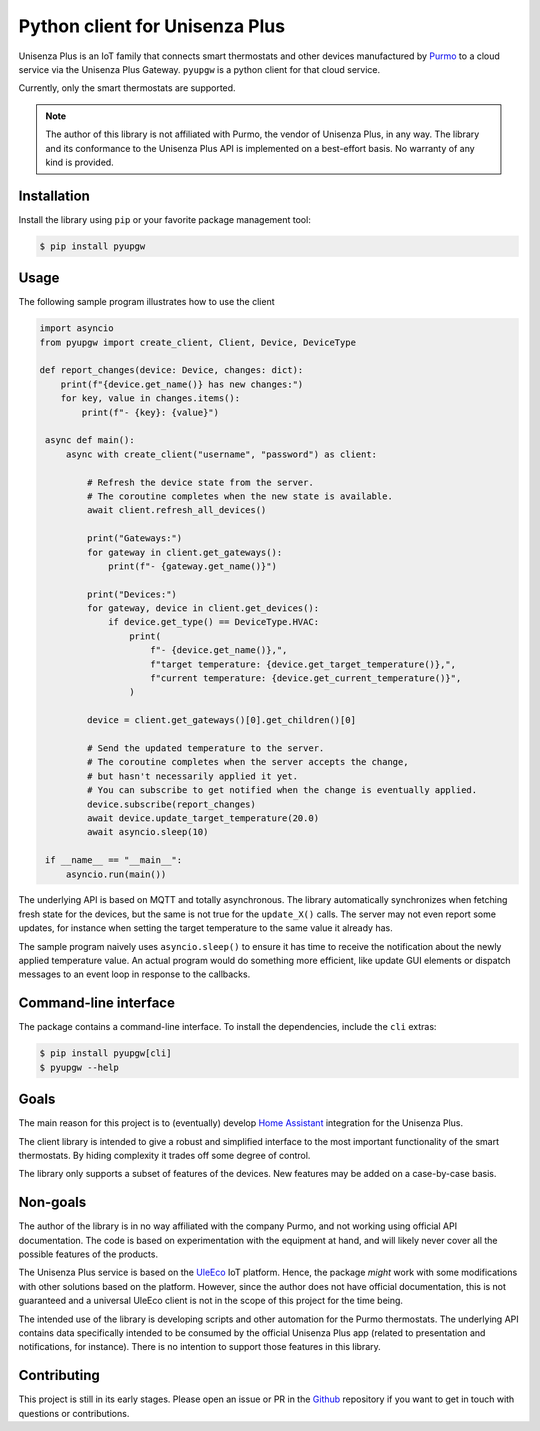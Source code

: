 Python client for Unisenza Plus
===============================

Unisenza Plus is an IoT family that connects smart thermostats and other devices
manufactured by `Purmo <https://global.purmo.com/>`_ to a cloud service via the
Unisenza Plus Gateway. ``pyupgw`` is a python client for that cloud service.

Currently, only the smart thermostats are supported.

.. note::

    The author of this library is not affiliated with Purmo, the vendor of
    Unisenza Plus, in any way.  The library and its conformance to the Unisenza
    Plus API is implemented on a best-effort basis.  No warranty of any kind is
    provided.

Installation
------------

Install the library using ``pip`` or your favorite package management tool:

.. code-block:: console

   $ pip install pyupgw

Usage
-----

The following sample program illustrates how to use the client

.. code-block:: python

   import asyncio
   from pyupgw import create_client, Client, Device, DeviceType

   def report_changes(device: Device, changes: dict):
       print(f"{device.get_name()} has new changes:")
       for key, value in changes.items():
           print(f"- {key}: {value}")

    async def main():
        async with create_client("username", "password") as client:

            # Refresh the device state from the server.
            # The coroutine completes when the new state is available.
            await client.refresh_all_devices()

            print("Gateways:")
            for gateway in client.get_gateways():
                print(f"- {gateway.get_name()}")

            print("Devices:")
            for gateway, device in client.get_devices():
                if device.get_type() == DeviceType.HVAC:
                    print(
                        f"- {device.get_name()},",
                        f"target temperature: {device.get_target_temperature()},",
                        f"current temperature: {device.get_current_temperature()}",
                    )

            device = client.get_gateways()[0].get_children()[0]

            # Send the updated temperature to the server.
            # The coroutine completes when the server accepts the change,
            # but hasn't necessarily applied it yet.
            # You can subscribe to get notified when the change is eventually applied.
            device.subscribe(report_changes)
            await device.update_target_temperature(20.0)
            await asyncio.sleep(10)

    if __name__ == "__main__":
        asyncio.run(main())

The underlying API is based on MQTT and totally asynchronous. The library
automatically synchronizes when fetching fresh state for the devices, but the
same is not true for the ``update_X()`` calls. The server may not even report
some updates, for instance when setting the target temperature to the same value
it already has.

The sample program naively uses ``asyncio.sleep()`` to ensure it has time to
receive the notification about the newly applied temperature value. An actual
program would do something more efficient, like update GUI elements or dispatch
messages to an event loop in response to the callbacks.

Command-line interface
----------------------

The package contains a command-line interface. To install the dependencies,
include the ``cli`` extras:

.. code-block:: console

   $ pip install pyupgw[cli]
   $ pyupgw --help

Goals
-----

The main reason for this project is to (eventually) develop `Home Assistant
<https://www.home-assistant.io/>`_ integration for the Unisenza Plus.

The client library is intended to give a robust and simplified interface to the
most important functionality of the smart thermostats. By hiding complexity it
trades off some degree of control.

The library only supports a subset of features of the devices. New features may
be added on a case-by-case basis.

Non-goals
---------

The author of the library is in no way affiliated with the company Purmo, and
not working using official API documentation. The code is based on
experimentation with the equipment at hand, and will likely never cover all the
possible features of the products.

The Unisenza Plus service is based on the `UleEco <https://www.uleeco.com/>`_
IoT platform. Hence, the package *might* work with some modifications with other
solutions based on the platform. However, since the author does not have
official documentation, this is not guaranteed and a universal UleEco client is
not in the scope of this project for the time being.

The intended use of the library is developing scripts and other automation for
the Purmo thermostats. The underlying API contains data specifically intended to
be consumed by the official Unisenza Plus app (related to presentation and
notifications, for instance). There is no intention to support those features in
this library.

Contributing
------------

This project is still in its early stages. Please open an issue or PR in the
`Github <https://github.com/jasujm/pyupgw>`_ repository if you want to get in
touch with questions or contributions.
